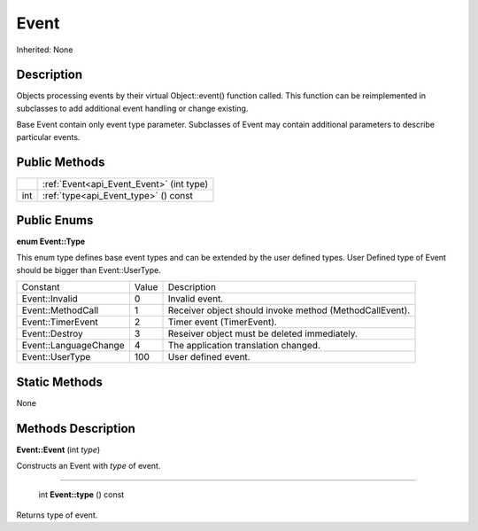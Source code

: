 .. _api_Event:

Event
=====

Inherited: None

.. _api_Event_description:

Description
-----------

Objects processing events by their virtual Object::event() function called. This function can be reimplemented in subclasses to add additional event handling or change existing.

Base Event contain only event type parameter. Subclasses of Event may contain additional parameters to describe particular events.



.. _api_Event_public:

Public Methods
--------------

+------+-------------------------------------------+
|      | :ref:`Event<api_Event_Event>` (int  type) |
+------+-------------------------------------------+
|  int | :ref:`type<api_Event_type>` () const      |
+------+-------------------------------------------+

.. _api_Event_enums:

Public Enums
------------

.. _api_Event_Type:

**enum Event::Type**

This enum type defines base event types and can be extended by the user defined types. User Defined type of Event should be bigger than Event::UserType.

+-----------------------+-------+---------------------------------------------------------+
|              Constant | Value | Description                                             |
+-----------------------+-------+---------------------------------------------------------+
|        Event::Invalid | 0     | Invalid event.                                          |
+-----------------------+-------+---------------------------------------------------------+
|     Event::MethodCall | 1     | Receiver object should invoke method (MethodCallEvent). |
+-----------------------+-------+---------------------------------------------------------+
|     Event::TimerEvent | 2     | Timer event (TimerEvent).                               |
+-----------------------+-------+---------------------------------------------------------+
|        Event::Destroy | 3     | Reseiver object must be deleted immediately.            |
+-----------------------+-------+---------------------------------------------------------+
| Event::LanguageChange | 4     | The application translation changed.                    |
+-----------------------+-------+---------------------------------------------------------+
|       Event::UserType | 100   | User defined event.                                     |
+-----------------------+-------+---------------------------------------------------------+



.. _api_Event_static:

Static Methods
--------------

None

.. _api_Event_methods:

Methods Description
-------------------

.. _api_Event_Event:

**Event::Event** (int  *type*)

Constructs an Event with *type* of event.

----

.. _api_Event_type:

 int **Event::type** () const

Returns type of event.


